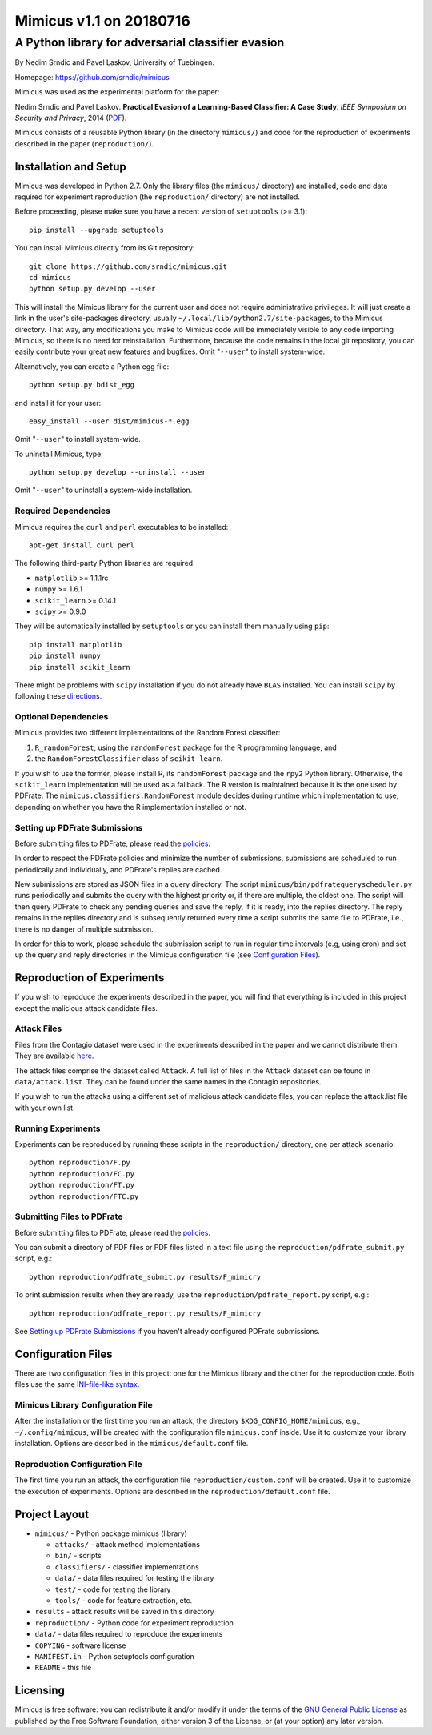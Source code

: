 ================
Mimicus v1.1 on 20180716
================

--------------------------------------------------------
A Python library for adversarial classifier evasion 
--------------------------------------------------------

By Nedim Srndic and Pavel Laskov, University of Tuebingen.

Homepage: https://github.com/srndic/mimicus

Mimicus was used as the experimental platform for the paper:

Nedim Srndic and Pavel Laskov. **Practical Evasion of a 
Learning-Based Classifier: A Case Study**. *IEEE Symposium on 
Security and Privacy*, 2014 
(`PDF <http://www.ra.cs.uni-tuebingen.de/mitarb/srndic/srndic-laskov-sp2014.pdf>`_).

Mimicus consists of a reusable Python library (in the directory 
``mimicus/``) and code for the reproduction of experiments described in 
the paper (``reproduction/``). 



Installation and Setup
============================

Mimicus was developed in Python 2.7. Only the library files (the 
``mimicus/`` directory) are installed, code and data required for 
experiment reproduction (the ``reproduction/`` directory) are 
not installed. 

Before proceeding, please make sure you have a recent version of 
``setuptools`` (>= 3.1)::

    pip install --upgrade setuptools

You can install Mimicus directly from its Git repository::

    git clone https://github.com/srndic/mimicus.git
    cd mimicus
    python setup.py develop --user

This will install the Mimicus library for the current user and 
does not require administrative privileges. It will just create 
a link in the user's site-packages directory, usually 
``~/.local/lib/python2.7/site-packages``, to the Mimicus directory. 
That way, any modifications you make to Mimicus code will be 
immediately visible to any code importing Mimicus, so there is 
no need for reinstallation. Furthermore, because the code remains 
in the local git repository, you can easily contribute your great 
new features and bugfixes. Omit "``--user``" to install system-wide.

Alternatively, you can create a Python egg file::

    python setup.py bdist_egg

and install it for your user::

    easy_install --user dist/mimicus-*.egg

Omit "``--user``" to install system-wide.

To uninstall Mimicus, type::

    python setup.py develop --uninstall --user

Omit "``--user``" to uninstall a system-wide installation.


Required Dependencies
-------------------------

Mimicus requires the ``curl`` and ``perl`` executables to be installed::

    apt-get install curl perl
 
The following third-party Python libraries are required:

- ``matplotlib`` >= 1.1.1rc
- ``numpy`` >= 1.6.1
- ``scikit_learn`` >= 0.14.1
- ``scipy`` >= 0.9.0

They will be automatically installed by ``setuptools`` or you can 
install them manually using ``pip``::

    pip install matplotlib
    pip install numpy
    pip install scikit_learn

There might be problems with ``scipy`` installation if you do not 
already have ``BLAS`` installed. You can install ``scipy`` by following 
these `directions <http://www.scipy.org/install.html>`_.


Optional Dependencies
---------------------------

Mimicus provides two different implementations of the Random Forest 
classifier: 

1. ``R_randomForest``, using the ``randomForest`` package for the R 
   programming language, and 
2. the ``RandomForestClassifier`` class of ``scikit_learn``. 

If you wish to use the former, please install R, its ``randomForest`` 
package and the ``rpy2`` Python library. Otherwise, the 
``scikit_learn`` implementation will be used as a fallback. The R 
version is maintained because it is the one used by PDFrate. 
The ``mimicus.classifiers.RandomForest`` module decides during runtime 
which implementation to use, depending on whether you have the R 
implementation installed or not.


Setting up PDFrate Submissions
---------------------------------

Before submitting files to PDFrate, please read the `policies
<http://pdfrate.com/policies>`_.

In order to respect the PDFrate policies and minimize the number 
of submissions, submissions are scheduled to run periodically and 
individually, and PDFrate's replies are cached. 

New submissions are stored as JSON files in a query directory. The 
script ``mimicus/bin/pdfratequeryscheduler.py`` runs periodically and 
submits the query with the highest priority or, if there are 
multiple, the oldest one. The script will then 
query PDFrate to check any pending queries and save the reply, 
if it is ready, into the replies directory. The reply remains 
in the replies directory and is subsequently returned every time 
a script submits the same file to PDFrate, i.e., there is no 
danger of multiple submission. 

In order for this to work, please schedule the submission script to 
run in regular time intervals (e.g, using cron) and set up the 
query and reply directories in the Mimicus configuration file 
(see `Configuration Files`_).

Reproduction of Experiments
======================================

If you wish to reproduce the experiments described in the paper, 
you will find that everything is included in this project except 
the malicious attack candidate files.


Attack Files
---------------------------

Files from the Contagio dataset were used in the experiments 
described in the paper and we cannot distribute them. They are 
available `here 
<http://contagiodump.blogspot.de/2010/08/malicious-documents-archive-for.html>`_.

The attack files comprise the dataset called ``Attack``. A full list 
of files in the ``Attack`` dataset can be found in 
``data/attack.list``. They can be found under the same 
names in the Contagio repositories. 

If you wish to run the attacks using a different set of malicious 
attack candidate files, you can replace the attack.list file with 
your own list. 


Running Experiments
------------------------------

Experiments can be reproduced by running these scripts in the 
``reproduction/`` directory, one per attack scenario::

    python reproduction/F.py
    python reproduction/FC.py
    python reproduction/FT.py
    python reproduction/FTC.py


Submitting Files to PDFrate
--------------------------------

Before submitting files to PDFrate, please read the `policies
<http://pdfrate.com/policies>`_.

You can submit a directory of PDF files or PDF files listed in a 
text file using the ``reproduction/pdfrate_submit.py`` script, 
e.g.::

    python reproduction/pdfrate_submit.py results/F_mimicry

To print submission results when they are ready, use the 
``reproduction/pdfrate_report.py`` script, e.g.:: 

    python reproduction/pdfrate_report.py results/F_mimicry

See `Setting up PDFrate Submissions`_ if you haven't 
already configured PDFrate submissions.


Configuration Files
===============================

There are two configuration files in this project: one for the 
Mimicus library and the other for the reproduction code. Both 
files use the same `INI-file-like syntax 
<http://docs.python.org/2.7/library/configparser.html>`_.


Mimicus Library Configuration File
--------------------------------------

After the installation or the first time you run an attack, the 
directory ``$XDG_CONFIG_HOME/mimicus``, e.g., ``~/.config/mimicus``, 
will be created with the configuration file ``mimicus.conf`` inside. 
Use it to customize your library installation. 
Options are described in the ``mimicus/default.conf`` file. 


Reproduction Configuration File
-----------------------------------

The first time you run an attack, 
the configuration file ``reproduction/custom.conf`` will be created. 
Use it to customize the execution of experiments. Options are 
described in the ``reproduction/default.conf`` file. 


Project Layout
=======================

* ``mimicus/`` - Python package mimicus (library)

  - ``attacks/`` - attack method implementations
  - ``bin/`` - scripts
  - ``classifiers/`` - classifier implementations
  - ``data/`` - data files required for testing the library
  - ``test/`` - code for testing the library
  - ``tools/`` - code for feature extraction, etc.

* ``results`` - attack results will be saved in this directory

* ``reproduction/`` - Python code for experiment reproduction
* ``data/`` - data files required to reproduce the experiments

* ``COPYING`` - software license
* ``MANIFEST.in`` - Python setuptools configuration
* ``README`` - this file


Licensing
==============

Mimicus is free software: you can redistribute it and/or modify it 
under the terms of the `GNU General Public License 
<http://www.gnu.org/licenses/gpl.html>`_ as published by 
the Free Software Foundation, either version 3 of the License, 
or (at your option) any later version. 

